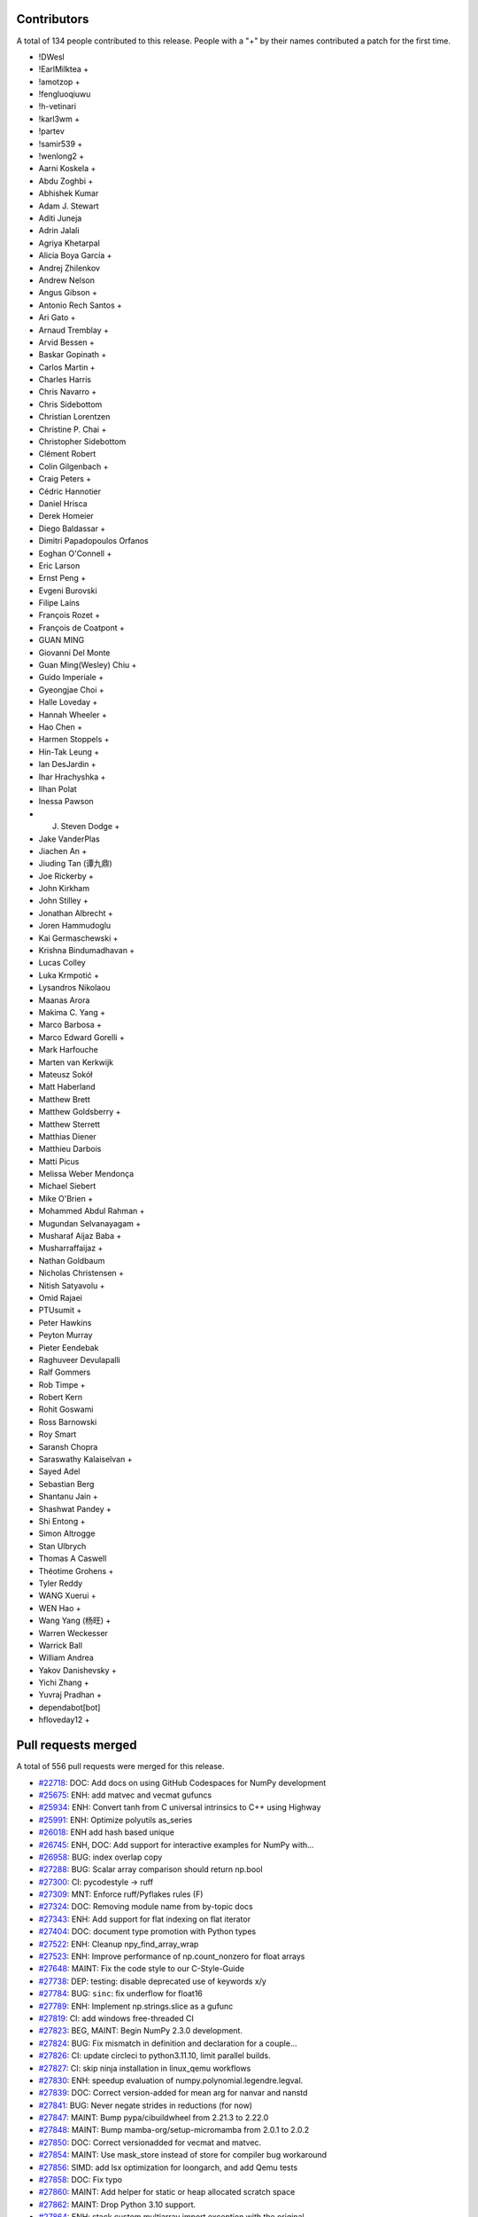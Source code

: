 
Contributors
============

A total of 134 people contributed to this release.  People with a "+" by their
names contributed a patch for the first time.

* !DWesl
* !EarlMilktea +
* !amotzop +
* !fengluoqiuwu
* !h-vetinari
* !karl3wm +
* !partev
* !samir539 +
* !wenlong2 +
* Aarni Koskela +
* Abdu Zoghbi +
* Abhishek Kumar
* Adam J. Stewart
* Aditi Juneja
* Adrin Jalali
* Agriya Khetarpal
* Alicia Boya García +
* Andrej Zhilenkov
* Andrew Nelson
* Angus Gibson +
* Antonio Rech Santos +
* Ari Gato +
* Arnaud Tremblay +
* Arvid Bessen +
* Baskar Gopinath +
* Carlos Martin +
* Charles Harris
* Chris Navarro +
* Chris Sidebottom
* Christian Lorentzen
* Christine P. Chai +
* Christopher Sidebottom
* Clément Robert
* Colin Gilgenbach +
* Craig Peters +
* Cédric Hannotier
* Daniel Hrisca
* Derek Homeier
* Diego Baldassar +
* Dimitri Papadopoulos Orfanos
* Eoghan O'Connell +
* Eric Larson
* Ernst Peng +
* Evgeni Burovski
* Filipe Laíns
* François Rozet +
* François de Coatpont +
* GUAN MING
* Giovanni Del Monte
* Guan Ming(Wesley) Chiu +
* Guido Imperiale +
* Gyeongjae Choi +
* Halle Loveday +
* Hannah Wheeler +
* Hao Chen +
* Harmen Stoppels +
* Hin-Tak Leung +
* Ian DesJardin +
* Ihar Hrachyshka +
* Ilhan Polat
* Inessa Pawson
* J. Steven Dodge +
* Jake VanderPlas
* Jiachen An +
* Jiuding Tan (谭九鼎)
* Joe Rickerby +
* John Kirkham
* John Stilley +
* Jonathan Albrecht +
* Joren Hammudoglu
* Kai Germaschewski +
* Krishna Bindumadhavan +
* Lucas Colley
* Luka Krmpotić +
* Lysandros Nikolaou
* Maanas Arora
* Makima C. Yang +
* Marco Barbosa +
* Marco Edward Gorelli +
* Mark Harfouche
* Marten van Kerkwijk
* Mateusz Sokół
* Matt Haberland
* Matthew Brett
* Matthew Goldsberry +
* Matthew Sterrett
* Matthias Diener
* Matthieu Darbois
* Matti Picus
* Melissa Weber Mendonça
* Michael Siebert
* Mike O'Brien +
* Mohammed Abdul Rahman +
* Mugundan Selvanayagam +
* Musharaf Aijaz Baba +
* Musharraffaijaz +
* Nathan Goldbaum
* Nicholas Christensen +
* Nitish Satyavolu +
* Omid Rajaei
* PTUsumit +
* Peter Hawkins
* Peyton Murray
* Pieter Eendebak
* Raghuveer Devulapalli
* Ralf Gommers
* Rob Timpe +
* Robert Kern
* Rohit Goswami
* Ross Barnowski
* Roy Smart
* Saransh Chopra
* Saraswathy Kalaiselvan +
* Sayed Adel
* Sebastian Berg
* Shantanu Jain +
* Shashwat Pandey +
* Shi Entong +
* Simon Altrogge
* Stan Ulbrych
* Thomas A Caswell
* Théotime Grohens +
* Tyler Reddy
* WANG Xuerui +
* WEN Hao +
* Wang Yang (杨旺) +
* Warren Weckesser
* Warrick Ball
* William Andrea
* Yakov Danishevsky +
* Yichi Zhang +
* Yuvraj Pradhan +
* dependabot[bot]
* hfloveday12 +

Pull requests merged
====================

A total of 556 pull requests were merged for this release.

* `#22718 <https://github.com/numpy/numpy/pull/22718>`__: DOC: Add docs on using GitHub Codespaces for NumPy development
* `#25675 <https://github.com/numpy/numpy/pull/25675>`__: ENH: add matvec and vecmat gufuncs
* `#25934 <https://github.com/numpy/numpy/pull/25934>`__: ENH: Convert tanh from C universal intrinsics to C++ using Highway
* `#25991 <https://github.com/numpy/numpy/pull/25991>`__: ENH: Optimize polyutils as_series
* `#26018 <https://github.com/numpy/numpy/pull/26018>`__: ENH add hash based unique
* `#26745 <https://github.com/numpy/numpy/pull/26745>`__: ENH, DOC: Add support for interactive examples for NumPy with...
* `#26958 <https://github.com/numpy/numpy/pull/26958>`__: BUG: index overlap copy
* `#27288 <https://github.com/numpy/numpy/pull/27288>`__: BUG: Scalar array comparison should return np.bool
* `#27300 <https://github.com/numpy/numpy/pull/27300>`__: CI: pycodestyle → ruff
* `#27309 <https://github.com/numpy/numpy/pull/27309>`__: MNT: Enforce ruff/Pyflakes rules (F)
* `#27324 <https://github.com/numpy/numpy/pull/27324>`__: DOC: Removing module name from by-topic docs
* `#27343 <https://github.com/numpy/numpy/pull/27343>`__: ENH: Add support for flat indexing on flat iterator
* `#27404 <https://github.com/numpy/numpy/pull/27404>`__: DOC: document type promotion with Python types
* `#27522 <https://github.com/numpy/numpy/pull/27522>`__: ENH: Cleanup npy_find_array_wrap
* `#27523 <https://github.com/numpy/numpy/pull/27523>`__: ENH: Improve performance of np.count_nonzero for float arrays
* `#27648 <https://github.com/numpy/numpy/pull/27648>`__: MAINT: Fix the code style to our C-Style-Guide
* `#27738 <https://github.com/numpy/numpy/pull/27738>`__: DEP: testing: disable deprecated use of keywords x/y
* `#27784 <https://github.com/numpy/numpy/pull/27784>`__: BUG: ``sinc``\ : fix underflow for float16
* `#27789 <https://github.com/numpy/numpy/pull/27789>`__: ENH: Implement np.strings.slice as a gufunc
* `#27819 <https://github.com/numpy/numpy/pull/27819>`__: CI: add windows free-threaded CI
* `#27823 <https://github.com/numpy/numpy/pull/27823>`__: BEG, MAINT: Begin NumPy 2.3.0 development.
* `#27824 <https://github.com/numpy/numpy/pull/27824>`__: BUG: Fix mismatch in definition and declaration for a couple...
* `#27826 <https://github.com/numpy/numpy/pull/27826>`__: CI: update circleci to python3.11.10, limit parallel builds.
* `#27827 <https://github.com/numpy/numpy/pull/27827>`__: CI: skip ninja installation in linux_qemu workflows
* `#27830 <https://github.com/numpy/numpy/pull/27830>`__: ENH: speedup evaluation of numpy.polynomial.legendre.legval.
* `#27839 <https://github.com/numpy/numpy/pull/27839>`__: DOC: Correct version-added for mean arg for nanvar and nanstd
* `#27841 <https://github.com/numpy/numpy/pull/27841>`__: BUG: Never negate strides in reductions (for now)
* `#27847 <https://github.com/numpy/numpy/pull/27847>`__: MAINT: Bump pypa/cibuildwheel from 2.21.3 to 2.22.0
* `#27848 <https://github.com/numpy/numpy/pull/27848>`__: MAINT: Bump mamba-org/setup-micromamba from 2.0.1 to 2.0.2
* `#27850 <https://github.com/numpy/numpy/pull/27850>`__: DOC: Correct versionadded for vecmat and matvec.
* `#27854 <https://github.com/numpy/numpy/pull/27854>`__: MAINT: Use mask_store instead of store for compiler bug workaround
* `#27856 <https://github.com/numpy/numpy/pull/27856>`__: SIMD: add lsx optimization for loongarch, and add Qemu tests
* `#27858 <https://github.com/numpy/numpy/pull/27858>`__: DOC: Fix typo
* `#27860 <https://github.com/numpy/numpy/pull/27860>`__: MAINT: Add helper for static or heap allocated scratch space
* `#27862 <https://github.com/numpy/numpy/pull/27862>`__: MAINT: Drop Python 3.10 support.
* `#27864 <https://github.com/numpy/numpy/pull/27864>`__: ENH: stack custom multiarray import exception with the original...
* `#27868 <https://github.com/numpy/numpy/pull/27868>`__: BUG: fix importing numpy in Python's optimized mode
* `#27869 <https://github.com/numpy/numpy/pull/27869>`__: TYP: Fix ``np.interp`` signature for scalar types
* `#27875 <https://github.com/numpy/numpy/pull/27875>`__: MAINT: Ensure correct handling for very large unicode strings
* `#27877 <https://github.com/numpy/numpy/pull/27877>`__: ENH: Refactor ``__qualname__`` across API
* `#27878 <https://github.com/numpy/numpy/pull/27878>`__: DOC: Fix double import in docs
* `#27879 <https://github.com/numpy/numpy/pull/27879>`__: DEV: Add venv files to .gitignore
* `#27883 <https://github.com/numpy/numpy/pull/27883>`__: MAINT,ENH: Reorganize buffered iteration setup
* `#27884 <https://github.com/numpy/numpy/pull/27884>`__: ENH: Remove unnecessary list collection
* `#27886 <https://github.com/numpy/numpy/pull/27886>`__: MAINT: Move uint aligned check to actual transfer function setup
* `#27887 <https://github.com/numpy/numpy/pull/27887>`__: MAINT: A few other small nditer fixes
* `#27896 <https://github.com/numpy/numpy/pull/27896>`__: PERF: improve multithreaded ufunc scaling
* `#27897 <https://github.com/numpy/numpy/pull/27897>`__: MAINT: Bump github/codeql-action from 3.27.5 to 3.27.6
* `#27898 <https://github.com/numpy/numpy/pull/27898>`__: MAINT: Remove ``25675.new_feature.rst`` snippet.
* `#27899 <https://github.com/numpy/numpy/pull/27899>`__: TST: add timeouts for github actions tests and wheel builds.
* `#27901 <https://github.com/numpy/numpy/pull/27901>`__: MAINT: simplify power fast path logic
* `#27910 <https://github.com/numpy/numpy/pull/27910>`__: MAINT: Make qualname tests more specific and fix code where needed
* `#27914 <https://github.com/numpy/numpy/pull/27914>`__: DOC: Remove 27896-snippet.
* `#27915 <https://github.com/numpy/numpy/pull/27915>`__: MAINT: Bump actions/cache from 4.1.2 to 4.2.0
* `#27917 <https://github.com/numpy/numpy/pull/27917>`__: CI: Use hashes in specifying some actions.
* `#27920 <https://github.com/numpy/numpy/pull/27920>`__: DOC: Fix invalid URL in the index.rst file.
* `#27921 <https://github.com/numpy/numpy/pull/27921>`__: MAINT: Bump actions/checkout from 4.1.1 to 4.2.2
* `#27922 <https://github.com/numpy/numpy/pull/27922>`__: MAINT: Move user pointers out of axisdata and simplify iternext
* `#27923 <https://github.com/numpy/numpy/pull/27923>`__: ENH: Add cython wrappers for NpyString API
* `#27927 <https://github.com/numpy/numpy/pull/27927>`__: DOC: Use internal/intersphinx links for neps.
* `#27930 <https://github.com/numpy/numpy/pull/27930>`__: MAINT: Fix cirrus MacOs wheel builds [wheel build]
* `#27931 <https://github.com/numpy/numpy/pull/27931>`__: CI: audit with zizmor
* `#27933 <https://github.com/numpy/numpy/pull/27933>`__: BUG: fix building numpy on musl s390x
* `#27936 <https://github.com/numpy/numpy/pull/27936>`__: MAINT: Update main after 2.2.0 release.
* `#27940 <https://github.com/numpy/numpy/pull/27940>`__: BUG: Fix potential inconsistent behaviour for high-demnsional...
* `#27943 <https://github.com/numpy/numpy/pull/27943>`__: TEST: cleanups
* `#27947 <https://github.com/numpy/numpy/pull/27947>`__: BUG:fix compile error libatomic link test to meson.build
* `#27955 <https://github.com/numpy/numpy/pull/27955>`__: BUG: fix use-after-free error in npy_hashtable.cpp
* `#27956 <https://github.com/numpy/numpy/pull/27956>`__: BLD: add missing include to fix build with freethreading
* `#27962 <https://github.com/numpy/numpy/pull/27962>`__: MAINT: Bump github/codeql-action from 3.27.6 to 3.27.7
* `#27963 <https://github.com/numpy/numpy/pull/27963>`__: MAINT: Bump mamba-org/setup-micromamba from 2.0.2 to 2.0.3
* `#27967 <https://github.com/numpy/numpy/pull/27967>`__: TYP: Fix falsely rejected value types in ``ndarray.__setitem__``
* `#27973 <https://github.com/numpy/numpy/pull/27973>`__: MAINT: Apply assorted ruff/flake8-pie rules (PIE)
* `#27974 <https://github.com/numpy/numpy/pull/27974>`__: MAINT: Apply ruff/flake8-implicit-str-concat rules (ISC)
* `#27975 <https://github.com/numpy/numpy/pull/27975>`__: MAINT: Apply ruff/flake8-comprehensions rules (C4)
* `#27976 <https://github.com/numpy/numpy/pull/27976>`__: MAINT: Apply assorted ruff/flake8-pyi rules (PYI)
* `#27978 <https://github.com/numpy/numpy/pull/27978>`__: MAINT: Apply assorted ruff/flake8-simplify rules (SIM)
* `#27981 <https://github.com/numpy/numpy/pull/27981>`__: DOC: Document abi3 compat
* `#27992 <https://github.com/numpy/numpy/pull/27992>`__: BUG: Fix segfault in stringdtype lexsort
* `#27996 <https://github.com/numpy/numpy/pull/27996>`__: MAINT: Bump github/codeql-action from 3.27.7 to 3.27.9
* `#27997 <https://github.com/numpy/numpy/pull/27997>`__: MAINT: Remove unnecessary (and not safe in free-threaded) 1-D...
* `#27998 <https://github.com/numpy/numpy/pull/27998>`__: API,MAINT: Make ``NpyIter_GetTransferFlags`` public and avoid...
* `#27999 <https://github.com/numpy/numpy/pull/27999>`__: DOC, MAINT: Fix typos found by codespell
* `#28001 <https://github.com/numpy/numpy/pull/28001>`__: DOC: Fix documentation for np.dtype.kind to include 'T' for StringDType
* `#28003 <https://github.com/numpy/numpy/pull/28003>`__: MAINT: random: Tweak module code in mtrand.pyx to fix a Cython...
* `#28004 <https://github.com/numpy/numpy/pull/28004>`__: DOC: fix several doctests in dtype method docstrings
* `#28005 <https://github.com/numpy/numpy/pull/28005>`__: BUG: Cython API was missing NPY_UINTP.
* `#28008 <https://github.com/numpy/numpy/pull/28008>`__: BUG: Fix handling of matrix class in np.unique.
* `#28009 <https://github.com/numpy/numpy/pull/28009>`__: TST: lib: Test average with object dtype and no weights.
* `#28013 <https://github.com/numpy/numpy/pull/28013>`__: DOC: Fixed typos in development_advanced_debugging.rst
* `#28015 <https://github.com/numpy/numpy/pull/28015>`__: MAINT: run ruff from the repository root
* `#28020 <https://github.com/numpy/numpy/pull/28020>`__: CI: pin scipy-doctest to 1.5.1
* `#28022 <https://github.com/numpy/numpy/pull/28022>`__: MAINT: Add all submodules to ruff exclusion list.
* `#28023 <https://github.com/numpy/numpy/pull/28023>`__: DOC: update to scipy-doctest 1.6.0 and fix tests
* `#28029 <https://github.com/numpy/numpy/pull/28029>`__: MAINT: Bump actions/upload-artifact from 4.4.3 to 4.5.0
* `#28032 <https://github.com/numpy/numpy/pull/28032>`__: BUG,MAINT: Fix size bug in new alloc helper and use it in one...
* `#28033 <https://github.com/numpy/numpy/pull/28033>`__: MAINT: Use userpointers to avoid NPY_MAXARGS in iternext()
* `#28035 <https://github.com/numpy/numpy/pull/28035>`__: MAINT: Move ``lib.format`` and ``ctypeslib`` to submodules/private...
* `#28036 <https://github.com/numpy/numpy/pull/28036>`__: Replace Twitter with X
* `#28039 <https://github.com/numpy/numpy/pull/28039>`__: TYP: allow ``None`` in operand sequence of nditer
* `#28043 <https://github.com/numpy/numpy/pull/28043>`__: BUG: Ensure einsum uses chunking (now that nditer doesn't)
* `#28051 <https://github.com/numpy/numpy/pull/28051>`__: MAINT: Update main after 2.2.1 release.
* `#28053 <https://github.com/numpy/numpy/pull/28053>`__: TYP: fix ``void`` arrays not accepting ``str`` keys in ``__setitem__``
* `#28056 <https://github.com/numpy/numpy/pull/28056>`__: BUG: Fix f2py directives and ``--lower`` casing
* `#28058 <https://github.com/numpy/numpy/pull/28058>`__: MAINT: Update ``spin lint`` command
* `#28060 <https://github.com/numpy/numpy/pull/28060>`__: CI: fix check that GIL remains disabled for free-threaded wheels
* `#28065 <https://github.com/numpy/numpy/pull/28065>`__: TYP: fix unnecessarily broad ``integer`` binop return types
* `#28069 <https://github.com/numpy/numpy/pull/28069>`__: MAINT: update NEP 29
* `#28073 <https://github.com/numpy/numpy/pull/28073>`__: TYP: use mypy_primer to surface type checking regressions
* `#28074 <https://github.com/numpy/numpy/pull/28074>`__: DOC: clarify np.gradient varargs requirement for axis parameter
* `#28075 <https://github.com/numpy/numpy/pull/28075>`__: MAINT: Replace usage of fixed strides with inner strides in einsum
* `#28080 <https://github.com/numpy/numpy/pull/28080>`__: ENH: Allow an arbitrary number of operands in nditer
* `#28081 <https://github.com/numpy/numpy/pull/28081>`__: DOC: Add release snippets for iteration changes
* `#28083 <https://github.com/numpy/numpy/pull/28083>`__: MAINT: Update LICENSE Copyright to 2025
* `#28088 <https://github.com/numpy/numpy/pull/28088>`__: BUG: update check for highway compiler support
* `#28089 <https://github.com/numpy/numpy/pull/28089>`__: MAINT: bump ``mypy`` to ``1.14.1``
* `#28090 <https://github.com/numpy/numpy/pull/28090>`__: DOC:Fixed docstring with example use of np.select
* `#28091 <https://github.com/numpy/numpy/pull/28091>`__: MAINT: Refactor stringdtype casts.c to use cpp templates
* `#28092 <https://github.com/numpy/numpy/pull/28092>`__: MAINT: LoongArch: switch away from the __loongarch64 preprocessor...
* `#28094 <https://github.com/numpy/numpy/pull/28094>`__: DOC: Fix documentation example for numpy.ma.masked
* `#28100 <https://github.com/numpy/numpy/pull/28100>`__: DOC: Move linalg.outer from Decompositions to Matrix and vector...
* `#28101 <https://github.com/numpy/numpy/pull/28101>`__: DOC: Fix sphinx markup in source/reference/random/extending.rst
* `#28102 <https://github.com/numpy/numpy/pull/28102>`__: MAINT: update oldest supported GCC version from 8.4 to 9.3
* `#28103 <https://github.com/numpy/numpy/pull/28103>`__: MAINT: random: Call np.import_array() in _examples/cython/extending_distribution...
* `#28105 <https://github.com/numpy/numpy/pull/28105>`__: ENH: support no-copy pickling for any array that can be transposed...
* `#28108 <https://github.com/numpy/numpy/pull/28108>`__: TYP: Better ``ndarray`` binop return types for ``float64`` &...
* `#28109 <https://github.com/numpy/numpy/pull/28109>`__: TYP: Fix the incorrect ``bool`` return type of ``issubdtype``
* `#28110 <https://github.com/numpy/numpy/pull/28110>`__: TYP: Always accept ``date[time]`` in the ``datetime64`` constructor
* `#28116 <https://github.com/numpy/numpy/pull/28116>`__: MAINT: random: Explicitly cast RAND_INT_MAX to double to avoid...
* `#28118 <https://github.com/numpy/numpy/pull/28118>`__: BUG: Fix auxdata initialization in ufunc slow path
* `#28121 <https://github.com/numpy/numpy/pull/28121>`__: MAINT: Correct NumPy 2.3 C-API versioning and version information
* `#28123 <https://github.com/numpy/numpy/pull/28123>`__: BUG: move reduction initialization to ufunc initialization
* `#28127 <https://github.com/numpy/numpy/pull/28127>`__: DOC: Improve slice docstrings
* `#28128 <https://github.com/numpy/numpy/pull/28128>`__: BUG: Don't use C99 construct in import_array
* `#28129 <https://github.com/numpy/numpy/pull/28129>`__: DEP: Deprecate ``numpy.typing.mypy_plugin``
* `#28130 <https://github.com/numpy/numpy/pull/28130>`__: CI: Fix mypy_primer comment workflow
* `#28133 <https://github.com/numpy/numpy/pull/28133>`__: BUG: call PyType_Ready in f2py to avoid data races
* `#28134 <https://github.com/numpy/numpy/pull/28134>`__: DEP: Deprecate ``numpy.typing.mypy_plugin``\ : The sequel
* `#28141 <https://github.com/numpy/numpy/pull/28141>`__: DOC: Add instructions to build NumPy on WoA
* `#28142 <https://github.com/numpy/numpy/pull/28142>`__: ENH: inline UTF-8 byte counter and make it branchless
* `#28144 <https://github.com/numpy/numpy/pull/28144>`__: BUG: remove unnecessary call to PyArray_UpdateFlags
* `#28148 <https://github.com/numpy/numpy/pull/28148>`__: MAINT: Replace usage of outdated fixed strides with inner strides...
* `#28149 <https://github.com/numpy/numpy/pull/28149>`__: BUG: Fix ``from_float_positional`` errors for huge pads
* `#28154 <https://github.com/numpy/numpy/pull/28154>`__: BUG: Avoid data race in PyArray_CheckFromAny_int
* `#28161 <https://github.com/numpy/numpy/pull/28161>`__: DOC: Clarify ``np.loadtxt`` encoding argument default value in...
* `#28163 <https://github.com/numpy/numpy/pull/28163>`__: MAINT: Avoid a redundant copy on ``a[...] = b``
* `#28167 <https://github.com/numpy/numpy/pull/28167>`__: DOC: fix formatting typo in basics.copies.rst
* `#28168 <https://github.com/numpy/numpy/pull/28168>`__: TYP: Fix overlapping overloads issue in "2 in, 1 out" ufuncs
* `#28169 <https://github.com/numpy/numpy/pull/28169>`__: TYP: preserve shape-type in ``ndarray.astype()``
* `#28170 <https://github.com/numpy/numpy/pull/28170>`__: TYP: Fix missing and spurious top-level exports
* `#28172 <https://github.com/numpy/numpy/pull/28172>`__: BUG: Include Python-including headers first
* `#28179 <https://github.com/numpy/numpy/pull/28179>`__: DOC: Remove duplicate wishlist tab in NEPs.
* `#28180 <https://github.com/numpy/numpy/pull/28180>`__: DOC: Update links in HOWTO_RELEASE.rst
* `#28181 <https://github.com/numpy/numpy/pull/28181>`__: CI: replace quansight-labs/setup-python with astral-sh/setup-uv
* `#28183 <https://github.com/numpy/numpy/pull/28183>`__: MAINT: testing: specify python executable to use in extbuild
* `#28186 <https://github.com/numpy/numpy/pull/28186>`__: MAINT: Update main after 2.2.2 release.
* `#28189 <https://github.com/numpy/numpy/pull/28189>`__: MAINT, DOC: Add sphinx extension to allow svg images in PDF docs...
* `#28202 <https://github.com/numpy/numpy/pull/28202>`__: MAINT: Use VQSORT_COMPILER_COMPATIBLE to determine if we should...
* `#28203 <https://github.com/numpy/numpy/pull/28203>`__: BUG: fix data race in ``np.repeat``
* `#28206 <https://github.com/numpy/numpy/pull/28206>`__: BUG: Remove unnecessary copying and casting from out array in...
* `#28210 <https://github.com/numpy/numpy/pull/28210>`__: corrected the numpy logo visibility issues on darkmode with the...
* `#28211 <https://github.com/numpy/numpy/pull/28211>`__: MAINT: Hide decorator from pytest traceback
* `#28214 <https://github.com/numpy/numpy/pull/28214>`__: ENH: add pkg_config entrypoint
* `#28219 <https://github.com/numpy/numpy/pull/28219>`__: DOC: Add versionadded directive for axis argument in trim_zeros...
* `#28221 <https://github.com/numpy/numpy/pull/28221>`__: BUG: allclose does not warn for invalid value encountered in...
* `#28222 <https://github.com/numpy/numpy/pull/28222>`__: MAINT: Update highway to latest
* `#28223 <https://github.com/numpy/numpy/pull/28223>`__: MAINT: Add [[maybe_unused] to silence some warnings
* `#28226 <https://github.com/numpy/numpy/pull/28226>`__: DOC: Clarify ``__array__`` protocol arguments
* `#28228 <https://github.com/numpy/numpy/pull/28228>`__: BUG: handle case when StringDType na_object is nan in float to...
* `#28229 <https://github.com/numpy/numpy/pull/28229>`__: DOC: Fix a typo in doc/source/dev/development_workflow.rst
* `#28230 <https://github.com/numpy/numpy/pull/28230>`__: DOC: FIx a link in Roadmap
* `#28231 <https://github.com/numpy/numpy/pull/28231>`__: DOC: Fix external links in the navbar of neps webpage
* `#28232 <https://github.com/numpy/numpy/pull/28232>`__: BUG: Fix float128 FPE handling on ARM64 with Clang compiler
* `#28234 <https://github.com/numpy/numpy/pull/28234>`__: BUG: Add cpp atomic support
* `#28235 <https://github.com/numpy/numpy/pull/28235>`__: MAINT: Compile fix for clang-cl on WoA
* `#28241 <https://github.com/numpy/numpy/pull/28241>`__: TYP: Avoid upcasting ``float64`` in the set-ops
* `#28242 <https://github.com/numpy/numpy/pull/28242>`__: CI: Fix the github label for ``TYP:`` PR's and issues
* `#28246 <https://github.com/numpy/numpy/pull/28246>`__: BLD: better fix for clang / ARM compiles
* `#28250 <https://github.com/numpy/numpy/pull/28250>`__: dtype.__repr__: prefer __name__ for user-defined types.
* `#28252 <https://github.com/numpy/numpy/pull/28252>`__: test_casting_unittests.py: remove tuple
* `#28254 <https://github.com/numpy/numpy/pull/28254>`__: MAINT: expire deprecations
* `#28258 <https://github.com/numpy/numpy/pull/28258>`__: DOC: Change the scientific page link in NumPy/MATLAB
* `#28259 <https://github.com/numpy/numpy/pull/28259>`__: TYP: Fix ``timedelta64.__divmod__`` and ``timedelta64.__mod__``...
* `#28262 <https://github.com/numpy/numpy/pull/28262>`__: TYP: expire deprecations
* `#28263 <https://github.com/numpy/numpy/pull/28263>`__: ENH: Add ARM64 (aarch64) CI testing
* `#28264 <https://github.com/numpy/numpy/pull/28264>`__: DOC: Remove an invalid link in f2py-examples.rst
* `#28270 <https://github.com/numpy/numpy/pull/28270>`__: TYP: Fixed missing typing information of set_printoptions
* `#28273 <https://github.com/numpy/numpy/pull/28273>`__: CI: update sanitizer CI to use python compiled with ASAN and...
* `#28276 <https://github.com/numpy/numpy/pull/28276>`__: BUG: fix incorrect bytes to StringDType coercion
* `#28279 <https://github.com/numpy/numpy/pull/28279>`__: TYP: Fix scalar constructors
* `#28280 <https://github.com/numpy/numpy/pull/28280>`__: TYP: stub ``numpy.matlib``
* `#28281 <https://github.com/numpy/numpy/pull/28281>`__: TYP: stub the missing ``numpy.testing`` modules
* `#28288 <https://github.com/numpy/numpy/pull/28288>`__: DOC: Correct a typo in Intel License URL
* `#28290 <https://github.com/numpy/numpy/pull/28290>`__: BUG: fix race initializing legacy dtype casts
* `#28291 <https://github.com/numpy/numpy/pull/28291>`__: BUG: Prevent class-bound attr mutation in ``lib._iotools.NameValidator``
* `#28294 <https://github.com/numpy/numpy/pull/28294>`__: MAINT: Enable building tanh on vector length agnostic architectures
* `#28295 <https://github.com/numpy/numpy/pull/28295>`__: TYP: stub ``numpy._globals``
* `#28296 <https://github.com/numpy/numpy/pull/28296>`__: TYP: stub ``numpy._expired_attrs_2_0``
* `#28297 <https://github.com/numpy/numpy/pull/28297>`__: TYP: stub ``numpy._configtool`` and ``numpy._distributor_init``
* `#28298 <https://github.com/numpy/numpy/pull/28298>`__: TYP: stub ``numpy.lib._iotools``
* `#28299 <https://github.com/numpy/numpy/pull/28299>`__: TYP: stub ``lib.user_array`` and ``lib._user_array_impl``
* `#28300 <https://github.com/numpy/numpy/pull/28300>`__: TYP: stub ``lib.introspect``
* `#28301 <https://github.com/numpy/numpy/pull/28301>`__: TYP: stub ``lib.recfunctions``
* `#28302 <https://github.com/numpy/numpy/pull/28302>`__: TYP: fix and improve ``numpy._core.arrayprint``
* `#28303 <https://github.com/numpy/numpy/pull/28303>`__: TYP: stub ``lib._datasource`` and fix ``lib._npyio_impl``
* `#28304 <https://github.com/numpy/numpy/pull/28304>`__: DOC: Remove reference to python2
* `#28307 <https://github.com/numpy/numpy/pull/28307>`__: MAINT: bump ``mypy`` to ``1.15.0``
* `#28312 <https://github.com/numpy/numpy/pull/28312>`__: DOC: remove references to Python 2
* `#28319 <https://github.com/numpy/numpy/pull/28319>`__: BUG: numpy.loadtxt reads only 50000 lines when skip_rows >= max_rows
* `#28320 <https://github.com/numpy/numpy/pull/28320>`__: MAINT: Update actions/cache and use hash.
* `#28323 <https://github.com/numpy/numpy/pull/28323>`__: DOC: Correct a typo in Exception TooHardError
* `#28327 <https://github.com/numpy/numpy/pull/28327>`__: TYP: fix positional- and keyword-only params in ``astype``\ ,...
* `#28328 <https://github.com/numpy/numpy/pull/28328>`__: CI: Update FreeBSD base image in ``cirrus_arm.yml``
* `#28330 <https://github.com/numpy/numpy/pull/28330>`__: ENH: Ensure ``lib._format_impl.read_array`` handles file reading...
* `#28332 <https://github.com/numpy/numpy/pull/28332>`__: BUG: avoid segfault in np._core.multiarray.scalar
* `#28335 <https://github.com/numpy/numpy/pull/28335>`__: MAINT: Update main after 2.2.3 release.
* `#28336 <https://github.com/numpy/numpy/pull/28336>`__: DOC: Update link to Anaconda Eclipse/PyDev documentation
* `#28338 <https://github.com/numpy/numpy/pull/28338>`__: MAINT: use OpenBLAS 0.3.29
* `#28339 <https://github.com/numpy/numpy/pull/28339>`__: MAIN: Update c,c++ line length to 88
* `#28343 <https://github.com/numpy/numpy/pull/28343>`__: BUG: Fix ``linalg.norm`` to handle empty matrices correctly.
* `#28350 <https://github.com/numpy/numpy/pull/28350>`__: DOC: fix typo
* `#28353 <https://github.com/numpy/numpy/pull/28353>`__: DOC: Make numpy.fft a clickable link to module
* `#28355 <https://github.com/numpy/numpy/pull/28355>`__: BUG: safer bincount casting
* `#28358 <https://github.com/numpy/numpy/pull/28358>`__: MAINT: No need to check for check for FPEs in casts to/from object
* `#28359 <https://github.com/numpy/numpy/pull/28359>`__: DOC: Make the first paragraph more concise in internals.rst
* `#28361 <https://github.com/numpy/numpy/pull/28361>`__: BUG: Make np.nonzero threading safe
* `#28370 <https://github.com/numpy/numpy/pull/28370>`__: DOC: Revise bullet point formatting in ``arrays.promotions.rst``
* `#28382 <https://github.com/numpy/numpy/pull/28382>`__: DOC: fix C API docs for ``PyArray_Size``
* `#28383 <https://github.com/numpy/numpy/pull/28383>`__: DOC: Added links to CTypes and CFFI in Numba
* `#28386 <https://github.com/numpy/numpy/pull/28386>`__: MAINT: Extend the default ruff exclude files
* `#28387 <https://github.com/numpy/numpy/pull/28387>`__: DOC: fix expected exception from StringDType without string coercion
* `#28390 <https://github.com/numpy/numpy/pull/28390>`__: MAINT: speed up slow test under TSAN
* `#28391 <https://github.com/numpy/numpy/pull/28391>`__: CI: use free-threaded build for ASAN tests
* `#28392 <https://github.com/numpy/numpy/pull/28392>`__: CI: build Linux aarch64 wheels on GitHub Actions
* `#28393 <https://github.com/numpy/numpy/pull/28393>`__: BUG: Fix building on s390x with clang
* `#28396 <https://github.com/numpy/numpy/pull/28396>`__: BUG: Fix crackfortran parsing error when a division occurs within...
* `#28404 <https://github.com/numpy/numpy/pull/28404>`__: MAINT: remove legacy ucsnarrow module
* `#28406 <https://github.com/numpy/numpy/pull/28406>`__: BUG: Include Python.h first
* `#28407 <https://github.com/numpy/numpy/pull/28407>`__: BUG: sanity check ``__array_interface__`` number of dimensions
* `#28408 <https://github.com/numpy/numpy/pull/28408>`__: DOC: Update link to Nix in Cross Compilation
* `#28411 <https://github.com/numpy/numpy/pull/28411>`__: CI: use QEMU 9.2.2 for Linux Qemu tests
* `#28413 <https://github.com/numpy/numpy/pull/28413>`__: DOC: add scimath in np.lib submodules listing
* `#28414 <https://github.com/numpy/numpy/pull/28414>`__: DOC: Add missing punctuation to the random sampling page
* `#28415 <https://github.com/numpy/numpy/pull/28415>`__: BLD: update cibuildwheel and build PyPy 3.11 wheels [wheel build]
* `#28421 <https://github.com/numpy/numpy/pull/28421>`__: BUG: skip legacy dtype multithreaded test on 32 bit runners
* `#28426 <https://github.com/numpy/numpy/pull/28426>`__: BUG: Limit the maximal number of bins for automatic histogram...
* `#28427 <https://github.com/numpy/numpy/pull/28427>`__: DOC: remove mention of Poly.nickname
* `#28431 <https://github.com/numpy/numpy/pull/28431>`__: MAINT: PY_VERSION_HEX simplify
* `#28436 <https://github.com/numpy/numpy/pull/28436>`__: BUILD: move to manylinux_2_28 wheel builds
* `#28437 <https://github.com/numpy/numpy/pull/28437>`__: DOC: fix documentation for Flag checking functions and macros
* `#28442 <https://github.com/numpy/numpy/pull/28442>`__: ENH: Check for floating point exceptions in dot
* `#28444 <https://github.com/numpy/numpy/pull/28444>`__: DOC: fix URL redirects
* `#28447 <https://github.com/numpy/numpy/pull/28447>`__: DOC: repositioned bitwise_count under bit-wise operations
* `#28451 <https://github.com/numpy/numpy/pull/28451>`__: DOC: Add -avx512_spr to disable AVX512 in build options
* `#28452 <https://github.com/numpy/numpy/pull/28452>`__: TYP: stub ``random._pickle``
* `#28453 <https://github.com/numpy/numpy/pull/28453>`__: BUG: Fix return type of NpyIter_GetIterNext in Cython declarations
* `#28455 <https://github.com/numpy/numpy/pull/28455>`__: MAINT: Bump mamba-org/setup-micromamba from 2.0.3 to 2.0.4
* `#28456 <https://github.com/numpy/numpy/pull/28456>`__: MAINT: Bump actions/cache from 4.2.0 to 4.2.2
* `#28458 <https://github.com/numpy/numpy/pull/28458>`__: MAINT: Bump actions/upload-artifact from 4.5.0 to 4.6.1
* `#28459 <https://github.com/numpy/numpy/pull/28459>`__: MAINT: Bump github/codeql-action from 3.27.9 to 3.28.11
* `#28460 <https://github.com/numpy/numpy/pull/28460>`__: MAINT: Bump astral-sh/setup-uv from 5.2.1 to 5.3.1
* `#28461 <https://github.com/numpy/numpy/pull/28461>`__: MAINT: Update dependabot.yml file
* `#28462 <https://github.com/numpy/numpy/pull/28462>`__: TYP: Add specializations to meshgrid stubs
* `#28464 <https://github.com/numpy/numpy/pull/28464>`__: MAINT: Bump actions/setup-python from 5.3.0 to 5.4.0
* `#28465 <https://github.com/numpy/numpy/pull/28465>`__: MAINT: Bump ossf/scorecard-action from 2.4.0 to 2.4.1
* `#28466 <https://github.com/numpy/numpy/pull/28466>`__: MAINT: Bump actions/checkout from 4.1.1 to 4.2.2
* `#28467 <https://github.com/numpy/numpy/pull/28467>`__: MAINT: Bump conda-incubator/setup-miniconda from 3.1.0 to 3.1.1
* `#28468 <https://github.com/numpy/numpy/pull/28468>`__: MAINT: Bump actions/download-artifact from 4.1.8 to 4.1.9
* `#28473 <https://github.com/numpy/numpy/pull/28473>`__: DOC: add typing badge to README
* `#28475 <https://github.com/numpy/numpy/pull/28475>`__: MAINT: skip slow_pypy tests on pypy
* `#28477 <https://github.com/numpy/numpy/pull/28477>`__: MAINT: fix typo in normal distribution functions docstrings
* `#28480 <https://github.com/numpy/numpy/pull/28480>`__: ENH: Convert logical from C universal intrinsics to C++ using...
* `#28483 <https://github.com/numpy/numpy/pull/28483>`__: DOC: only change tp_name on CPython
* `#28485 <https://github.com/numpy/numpy/pull/28485>`__: MAINT: Bump actions/setup-python from 5.3.0 to 5.4.0
* `#28488 <https://github.com/numpy/numpy/pull/28488>`__: fix aarch64 CI run
* `#28489 <https://github.com/numpy/numpy/pull/28489>`__: MAINT: Enable building loop_logical on vector length agnostic...
* `#28491 <https://github.com/numpy/numpy/pull/28491>`__: TYP: fix typing errors in ``_core.shape_base``
* `#28492 <https://github.com/numpy/numpy/pull/28492>`__: TYP: fix typing errors in ``_core.strings``
* `#28494 <https://github.com/numpy/numpy/pull/28494>`__: TYP: fix typing errors in ``_core.records``
* `#28495 <https://github.com/numpy/numpy/pull/28495>`__: DOC: let docstring mention that unique_values is now unsorted
* `#28497 <https://github.com/numpy/numpy/pull/28497>`__: TYP: don't use literals in shape-types
* `#28498 <https://github.com/numpy/numpy/pull/28498>`__: TYP: accept non-integer shapes in array constructor without a...
* `#28499 <https://github.com/numpy/numpy/pull/28499>`__: TYP: remove unneseccary cast
* `#28500 <https://github.com/numpy/numpy/pull/28500>`__: TYP: stub ``numpy.random._bounded_integers``
* `#28502 <https://github.com/numpy/numpy/pull/28502>`__: TYP: stub ``numpy.random._common``
* `#28503 <https://github.com/numpy/numpy/pull/28503>`__: API: Always allow ``sorted=False`` and make a note about it
* `#28505 <https://github.com/numpy/numpy/pull/28505>`__: TYP: stub ``numpy._core.umath``
* `#28506 <https://github.com/numpy/numpy/pull/28506>`__: TYP: fix typing errors in ``numpy.lib._arrayterator_impl``
* `#28507 <https://github.com/numpy/numpy/pull/28507>`__: MAINT: remove ``ma.timer_comparison``
* `#28508 <https://github.com/numpy/numpy/pull/28508>`__: TYP: fix signatures of ``ndarray.put`` and ``ndarray.view``
* `#28509 <https://github.com/numpy/numpy/pull/28509>`__: TYP: annotate the missing ``ufunc.resolve_dtypes`` method
* `#28511 <https://github.com/numpy/numpy/pull/28511>`__: TYP: fix stubtest errors in ``numpy._core``
* `#28513 <https://github.com/numpy/numpy/pull/28513>`__: TYP: stub ``numpy._core.overrides``
* `#28514 <https://github.com/numpy/numpy/pull/28514>`__: TYP: stub ``numpy._utils``
* `#28515 <https://github.com/numpy/numpy/pull/28515>`__: TYP: stub ``numpy._core._dtype[_ctypes]``
* `#28517 <https://github.com/numpy/numpy/pull/28517>`__: TYP: stub the remaining ``numpy._core.\*`` modules
* `#28518 <https://github.com/numpy/numpy/pull/28518>`__: TYP: stub the missing submodules of ``numpy.linalg``
* `#28519 <https://github.com/numpy/numpy/pull/28519>`__: TYP: stub ``numpy._pyinstaller``
* `#28520 <https://github.com/numpy/numpy/pull/28520>`__: TYP: stub ``numpy.fft.helper`` (deprecated)
* `#28522 <https://github.com/numpy/numpy/pull/28522>`__: TYP: stub ``numpy.f2py``
* `#28523 <https://github.com/numpy/numpy/pull/28523>`__: TYP: annotate the missing deprecated ``row_stack`` function
* `#28524 <https://github.com/numpy/numpy/pull/28524>`__: CI, TST: Bump to cibuildwheel 2.23 (Pyodide 0.27.0) for WASM...
* `#28525 <https://github.com/numpy/numpy/pull/28525>`__: TYP: fix stubtest errors in ``numpy.dtype`` and ``numpy.dtypes.\*``
* `#28526 <https://github.com/numpy/numpy/pull/28526>`__: TYP: fix stubtest errors in ``timedelta64`` and ``object_``
* `#28527 <https://github.com/numpy/numpy/pull/28527>`__: TYP: fix stubtest errors in ``numpy.lib._function_base_impl``
* `#28528 <https://github.com/numpy/numpy/pull/28528>`__: TYP: fix stubtest errors in ``numpy.lib._arraysetops_impl``
* `#28529 <https://github.com/numpy/numpy/pull/28529>`__: TYP: fix stubtest errors in ``numpy.lib._index_tricks_impl``
* `#28530 <https://github.com/numpy/numpy/pull/28530>`__: TYP: fix stubtest errors in ``numpy.lib._twodim_base_impl``
* `#28531 <https://github.com/numpy/numpy/pull/28531>`__: ENH: Add Cygwin extensions to list to copy to CWD in f2py meson...
* `#28532 <https://github.com/numpy/numpy/pull/28532>`__: DOC: minor editorial change
* `#28535 <https://github.com/numpy/numpy/pull/28535>`__: TYP: fix stubtest errors in ``numpy._core``
* `#28536 <https://github.com/numpy/numpy/pull/28536>`__: TYP: fix stubtest errors in ``numpy._globals``
* `#28537 <https://github.com/numpy/numpy/pull/28537>`__: TYP: fix stubtest errors in ``numpy.mat[rix]lib``
* `#28538 <https://github.com/numpy/numpy/pull/28538>`__: TYP: fix stubtest errors in ``numpy.random``
* `#28539 <https://github.com/numpy/numpy/pull/28539>`__: TYP: fix stubtest errors in ``numpy.testing``
* `#28540 <https://github.com/numpy/numpy/pull/28540>`__: TYP: fix typing errors in ``numpy.ndarray``
* `#28541 <https://github.com/numpy/numpy/pull/28541>`__: TYP: fix stubtest error in ``numpy.ma``
* `#28546 <https://github.com/numpy/numpy/pull/28546>`__: MAINT: Update main after NumPy 2.2.4 release.
* `#28547 <https://github.com/numpy/numpy/pull/28547>`__: MAINT: Bump pypa/cibuildwheel from 2.23.0 to 2.23.1
* `#28555 <https://github.com/numpy/numpy/pull/28555>`__: MAINT: Bump actions/download-artifact from 4.1.9 to 4.2.0
* `#28556 <https://github.com/numpy/numpy/pull/28556>`__: NEP 54: Change status to Accepted
* `#28560 <https://github.com/numpy/numpy/pull/28560>`__: MAINT: Bump actions/download-artifact from 4.2.0 to 4.2.1
* `#28561 <https://github.com/numpy/numpy/pull/28561>`__: MAINT: Bump github/codeql-action from 3.28.11 to 3.28.12
* `#28562 <https://github.com/numpy/numpy/pull/28562>`__: MAINT: Bump actions/upload-artifact from 4.6.1 to 4.6.2
* `#28563 <https://github.com/numpy/numpy/pull/28563>`__: MAINT: Bump actions/cache from 4.2.2 to 4.2.3
* `#28568 <https://github.com/numpy/numpy/pull/28568>`__: MAINT: Bump astral-sh/setup-uv from 5.3.1 to 5.4.0
* `#28569 <https://github.com/numpy/numpy/pull/28569>`__: Fixing various spelling errors
* `#28571 <https://github.com/numpy/numpy/pull/28571>`__: BLD: use ``manylinux_2_28:2025.03.23-1`` [wheel build]
* `#28576 <https://github.com/numpy/numpy/pull/28576>`__: API,ENH: Allow forcing an array result in ufuncs
* `#28577 <https://github.com/numpy/numpy/pull/28577>`__: BUG: avoid deadlocks with C++ shared mutex in dispatch cache
* `#28581 <https://github.com/numpy/numpy/pull/28581>`__: MAINT: Bump github/codeql-action from 3.28.12 to 3.28.13
* `#28586 <https://github.com/numpy/numpy/pull/28586>`__: MAINT: Bump pypa/cibuildwheel from 2.23.1 to 2.23.2
* `#28587 <https://github.com/numpy/numpy/pull/28587>`__: MAINT: Bump actions/setup-python from 5.4.0 to 5.5.0
* `#28591 <https://github.com/numpy/numpy/pull/28591>`__: TYP: Type masked array shape, dtype, __int__, and __float__
* `#28593 <https://github.com/numpy/numpy/pull/28593>`__: TYP: Type ``numpy.ma.min``
* `#28600 <https://github.com/numpy/numpy/pull/28600>`__: BUG: Set writeable flag for writeable dlpacks.
* `#28601 <https://github.com/numpy/numpy/pull/28601>`__: MAINT: Bump scientific-python/upload-nightly-action from 0.6.1...
* `#28607 <https://github.com/numpy/numpy/pull/28607>`__: CI: fix cirrus config [wheel build]
* `#28611 <https://github.com/numpy/numpy/pull/28611>`__: MAINT: Bump astral-sh/setup-uv from 5.4.0 to 5.4.1
* `#28612 <https://github.com/numpy/numpy/pull/28612>`__: TYP: Type ``ma.max`` and ``ma.ptp``
* `#28615 <https://github.com/numpy/numpy/pull/28615>`__: ENH: Upgrade Array API version to 2024.12
* `#28616 <https://github.com/numpy/numpy/pull/28616>`__: TYP: Type ``ma.MaskedArray.min``
* `#28617 <https://github.com/numpy/numpy/pull/28617>`__: MAINT: Bump actions/dependency-review-action from 4.5.0 to 4.6.0
* `#28618 <https://github.com/numpy/numpy/pull/28618>`__: MAINT, CI: Update Ubuntu to 22.04 in azure-pipelines
* `#28619 <https://github.com/numpy/numpy/pull/28619>`__: ENH: Use openmp on x86-simd-sort to speed up np.sort and np.argsort
* `#28621 <https://github.com/numpy/numpy/pull/28621>`__: DOC: Fix typo in ``numpy/typing/__init__.py``
* `#28623 <https://github.com/numpy/numpy/pull/28623>`__: TYP: Type ``ma.MaskedArray.max`` and ``ma.MaskedArray.ptp``
* `#28624 <https://github.com/numpy/numpy/pull/28624>`__: BUG: fix ``np.vectorize`` for object dtype
* `#28626 <https://github.com/numpy/numpy/pull/28626>`__: DOC: update array API standard version in compatibility page
* `#28627 <https://github.com/numpy/numpy/pull/28627>`__: MAINT: replace string.format() with f-strings
* `#28635 <https://github.com/numpy/numpy/pull/28635>`__: BLD: Update vendor-meson to fix module_feature conflicts arguments...
* `#28637 <https://github.com/numpy/numpy/pull/28637>`__: TYP: Fix overload for ``ma.MaskedArray.{min,max,ptp}`` and ``ma.{min,max,ptp}`` ...
* `#28638 <https://github.com/numpy/numpy/pull/28638>`__: TYP: Type ``MaskedArray.{argmin, argmax}`` and ``np.ma.{argmin,``...
* `#28643 <https://github.com/numpy/numpy/pull/28643>`__: BUG: fix deepcopying StringDType arrays
* `#28644 <https://github.com/numpy/numpy/pull/28644>`__: TYP: fix ``ndarray.tolist()`` and ``.item()`` for unknown dtype
* `#28645 <https://github.com/numpy/numpy/pull/28645>`__: DOC: fixes classes decorated with set_module not showing its...
* `#28647 <https://github.com/numpy/numpy/pull/28647>`__: DOC: Fix typos found by codespell
* `#28649 <https://github.com/numpy/numpy/pull/28649>`__: ENH: Improve np.linalg.det performance
* `#28653 <https://github.com/numpy/numpy/pull/28653>`__: CI: Replace QEMU armhf with native (32-bit compatibility mode)
* `#28657 <https://github.com/numpy/numpy/pull/28657>`__: TYP: simplified type-aliases in ``numpy._typing``
* `#28660 <https://github.com/numpy/numpy/pull/28660>`__: TYP: Accept objects that ``write()`` to ``str`` in ``savetxt``
* `#28662 <https://github.com/numpy/numpy/pull/28662>`__: MAINT: Remove distutils CPU dispatcher compatibility code
* `#28664 <https://github.com/numpy/numpy/pull/28664>`__: TYP: Type ``MaskedArray.sort``
* `#28666 <https://github.com/numpy/numpy/pull/28666>`__: MAINT: Bump github/codeql-action from 3.28.13 to 3.28.14
* `#28667 <https://github.com/numpy/numpy/pull/28667>`__: TYP: replace ``_ScalarType`` with ``_SCT``
* `#28668 <https://github.com/numpy/numpy/pull/28668>`__: TYP: replace ``_ArrayType`` with ``_ArrayT``
* `#28669 <https://github.com/numpy/numpy/pull/28669>`__: TYP: default to ``dtype[Any]``
* `#28671 <https://github.com/numpy/numpy/pull/28671>`__: SIMD: Fix Highway QSort symbol linking error on aarch32/ASIMD
* `#28672 <https://github.com/numpy/numpy/pull/28672>`__: MAINT: Bump github/codeql-action from 3.28.14 to 3.28.15
* `#28674 <https://github.com/numpy/numpy/pull/28674>`__: TYP: add missing ``"b1"`` literals for ``dtype[bool]``
* `#28675 <https://github.com/numpy/numpy/pull/28675>`__: TYP: fix and improve ``numpy.lib._type_check_impl``
* `#28676 <https://github.com/numpy/numpy/pull/28676>`__: TYP: fix mypy test failures
* `#28677 <https://github.com/numpy/numpy/pull/28677>`__: TYP: Type ``MaskedArray.partition`` and ``MaskedArray.argpartition``
* `#28678 <https://github.com/numpy/numpy/pull/28678>`__: DEP: Deprecate ``.T`` property for non-2dim arrays and scalars
* `#28680 <https://github.com/numpy/numpy/pull/28680>`__: TYP: Type ``MaskedArray.take`` and ``np.ma.take``
* `#28684 <https://github.com/numpy/numpy/pull/28684>`__: TYP: replace ``_DType`` with ``_DTypeT``
* `#28688 <https://github.com/numpy/numpy/pull/28688>`__: TYP: rename ``_ShapeType`` TypeVar to ``_ShapeT``
* `#28689 <https://github.com/numpy/numpy/pull/28689>`__: TYP: Type ``MaskedArray.__{ge,gt,le,lt}__``
* `#28690 <https://github.com/numpy/numpy/pull/28690>`__: TYP: replace ``_SCT`` with ``_ScalarT``
* `#28693 <https://github.com/numpy/numpy/pull/28693>`__: BLD: fix meson_version warning
* `#28695 <https://github.com/numpy/numpy/pull/28695>`__: DOC: linalg.matrix_transpose: add alias note
* `#28699 <https://github.com/numpy/numpy/pull/28699>`__: TYP: Fix false rejection of ``NDArray[object_].__abs__()``
* `#28702 <https://github.com/numpy/numpy/pull/28702>`__: TYP: Fix inconsistent ``NDArray[float64].__[r]truediv__`` return...
* `#28703 <https://github.com/numpy/numpy/pull/28703>`__: MAINT: Improve float16 and float32 printing
* `#28710 <https://github.com/numpy/numpy/pull/28710>`__: ENH: Improve performance for np.result_type
* `#28712 <https://github.com/numpy/numpy/pull/28712>`__: MAINT: ``%i`` → ``%d``
* `#28715 <https://github.com/numpy/numpy/pull/28715>`__: TYP: Type ``np.ma.{is_masked,ndim,size,ids,iscontiguous}``
* `#28717 <https://github.com/numpy/numpy/pull/28717>`__: TYP: fix string-like ``ndarray`` rich comparison operators
* `#28719 <https://github.com/numpy/numpy/pull/28719>`__: MAINT: switching from ``%i`` to ``fstrings``
* `#28720 <https://github.com/numpy/numpy/pull/28720>`__: TYP: drop py310 support
* `#28724 <https://github.com/numpy/numpy/pull/28724>`__: STY: Apply assorted ruff rules (RUF)
* `#28725 <https://github.com/numpy/numpy/pull/28725>`__: STY: Enforce ruff/pycodestyle warnings (W)
* `#28726 <https://github.com/numpy/numpy/pull/28726>`__: STY: Apply assorted ruff/refurb rules (FURB)
* `#28728 <https://github.com/numpy/numpy/pull/28728>`__: STY: Apply assorted ruff/pyupgrade rules (UP)
* `#28731 <https://github.com/numpy/numpy/pull/28731>`__: BUG: Prevent nanmax/nanmin from copying memmap arrays
* `#28733 <https://github.com/numpy/numpy/pull/28733>`__: TYP: remove ``_typing._UnknownType`` and ``_ArrayLikeUnknown``
* `#28735 <https://github.com/numpy/numpy/pull/28735>`__: TYP: Type ``MaskedArray.count`` and ``np.ma.count``
* `#28738 <https://github.com/numpy/numpy/pull/28738>`__: TYP: fix incorrect ``random.Generator.integers`` return type
* `#28739 <https://github.com/numpy/numpy/pull/28739>`__: MNT: get rid of references to Python 3.10
* `#28740 <https://github.com/numpy/numpy/pull/28740>`__: MAINT: Bump astral-sh/setup-uv from 5.4.1 to 5.4.2
* `#28741 <https://github.com/numpy/numpy/pull/28741>`__: BUG: Re-enable overriding functions in the ``np.strings`` module.
* `#28742 <https://github.com/numpy/numpy/pull/28742>`__: TYP: Type ``MaskedArray.filled`` and ``np.ma.filled``
* `#28743 <https://github.com/numpy/numpy/pull/28743>`__: MNT: Enforce ruff/pygrep-hooks rules (PGH)
* `#28744 <https://github.com/numpy/numpy/pull/28744>`__: STY: Apply more ruff rules (RUF)
* `#28745 <https://github.com/numpy/numpy/pull/28745>`__: TYP: Type ``MaskedArray.put``\ , ``np.ma.put``\ , ``np.ma.putmask``
* `#28746 <https://github.com/numpy/numpy/pull/28746>`__: TYP: ``numpy.ma`` squiggly line cleanup
* `#28747 <https://github.com/numpy/numpy/pull/28747>`__: TYP: some ``[arg]partition`` fixes
* `#28748 <https://github.com/numpy/numpy/pull/28748>`__: ENH: Support Python 3.14
* `#28750 <https://github.com/numpy/numpy/pull/28750>`__: TYP: fix ``count_nonzero`` signature
* `#28751 <https://github.com/numpy/numpy/pull/28751>`__: MNT: discard Python 2 leftover
* `#28752 <https://github.com/numpy/numpy/pull/28752>`__: MNT: Apply ruff/Pylint rule PLW0129 (assertions that never fail)
* `#28754 <https://github.com/numpy/numpy/pull/28754>`__: MNT: Enforce ruff/Pylint Error rules (PLE)
* `#28755 <https://github.com/numpy/numpy/pull/28755>`__: MNT: Apply assorted ruff/Pylint Refactor rules (PLR)
* `#28756 <https://github.com/numpy/numpy/pull/28756>`__: MNT: Apply assorted ruff/Pylint Warning rules (PLW)
* `#28757 <https://github.com/numpy/numpy/pull/28757>`__: BUG: Fix AVX512_SPR dispatching for SVML half-precision operations
* `#28760 <https://github.com/numpy/numpy/pull/28760>`__: STY: Apply ruff/pyupgrade rule UP032
* `#28763 <https://github.com/numpy/numpy/pull/28763>`__: STY: Use f-string instead of ``format`` call
* `#28764 <https://github.com/numpy/numpy/pull/28764>`__: MNT: Enforce ruff rules: Flynt (FLY) and flake8-pie (PIE)
* `#28765 <https://github.com/numpy/numpy/pull/28765>`__: MNT: Enforce ruff/flake8-bugbear rules (B)
* `#28766 <https://github.com/numpy/numpy/pull/28766>`__: TYP: Type ``MaskedArray.compressed`` and ``np.ma.compressed``
* `#28768 <https://github.com/numpy/numpy/pull/28768>`__: MAINT: getting rid of old ``%`` and ``.format(...)`` strings...
* `#28769 <https://github.com/numpy/numpy/pull/28769>`__: ENH: Improve Floating Point Cast Performance on ARM
* `#28770 <https://github.com/numpy/numpy/pull/28770>`__: MNT: Enforce ruff/pyupgrade rules (UP)
* `#28771 <https://github.com/numpy/numpy/pull/28771>`__: ENH: Include offset in error message when fallocate() fails
* `#28775 <https://github.com/numpy/numpy/pull/28775>`__: STY: Partially apply ruff/pycodestyle rules (E)
* `#28779 <https://github.com/numpy/numpy/pull/28779>`__: MAINT: Update main after Numpy 2.2.5 release
* `#28789 <https://github.com/numpy/numpy/pull/28789>`__: BUG: Re-enable GCC function-specific optimization attributes
* `#28793 <https://github.com/numpy/numpy/pull/28793>`__: TYP: Type ``np.ma.allclose`` and ``np.ma.allequal``
* `#28798 <https://github.com/numpy/numpy/pull/28798>`__: TST: skip test if spawning threads triggers a RuntimeError
* `#28803 <https://github.com/numpy/numpy/pull/28803>`__: MAINT: Bump github/codeql-action from 3.28.15 to 3.28.16
* `#28804 <https://github.com/numpy/numpy/pull/28804>`__: BUG: fix heap buffer overflow in np.strings.find
* `#28806 <https://github.com/numpy/numpy/pull/28806>`__: BUG: Fix `` __array__(None)`` to preserve dtype
* `#28807 <https://github.com/numpy/numpy/pull/28807>`__: TYP: fix ``NDArray[floating] + float`` return type
* `#28808 <https://github.com/numpy/numpy/pull/28808>`__: CI: Make clang_TSAN CI job use cpython_sanity docker image
* `#28809 <https://github.com/numpy/numpy/pull/28809>`__: TYP: write ``dtype[Any]`` as ``dtype``
* `#28810 <https://github.com/numpy/numpy/pull/28810>`__: TYP: replace ``_Self`` type parameters with ``typing.Self``
* `#28811 <https://github.com/numpy/numpy/pull/28811>`__: TYP: remove unnecessary scalar-type ``Any`` type-args
* `#28816 <https://github.com/numpy/numpy/pull/28816>`__: MAINT: Bump actions/setup-python from 5.5.0 to 5.6.0
* `#28817 <https://github.com/numpy/numpy/pull/28817>`__: MAINT: Bump astral-sh/setup-uv from 5.4.2 to 6.0.0
* `#28818 <https://github.com/numpy/numpy/pull/28818>`__: MAINT: Bump actions/download-artifact from 4.2.1 to 4.3.0
* `#28819 <https://github.com/numpy/numpy/pull/28819>`__: TYP: simplify redundant unions of builtin scalar types
* `#28820 <https://github.com/numpy/numpy/pull/28820>`__: TYP: ``None`` at the end of a union
* `#28821 <https://github.com/numpy/numpy/pull/28821>`__: BUG: Use unrotated companion matrix in polynomial.polyroots.
* `#28831 <https://github.com/numpy/numpy/pull/28831>`__: TYP: Fix type annotations for ``np.ma.nomask`` and ``np.ma.MaskType``
* `#28832 <https://github.com/numpy/numpy/pull/28832>`__: TYP: Type ``np.ma.getmask``
* `#28833 <https://github.com/numpy/numpy/pull/28833>`__: TYP: Type ``np.ma.is_mask``
* `#28836 <https://github.com/numpy/numpy/pull/28836>`__: ENH: Provide Windows 11 ARM64 wheels (#22530)
* `#28841 <https://github.com/numpy/numpy/pull/28841>`__: BUG: Fix Clang warning in loops_half.dispatch.c.src
* `#28845 <https://github.com/numpy/numpy/pull/28845>`__: TYP: Type ``MaskedArray.nonzero``
* `#28847 <https://github.com/numpy/numpy/pull/28847>`__: TYP: Use _Array1D alias in ``numpy.ma.core.pyi``
* `#28848 <https://github.com/numpy/numpy/pull/28848>`__: TYP: Type ``MaskedArray.ravel``
* `#28849 <https://github.com/numpy/numpy/pull/28849>`__: TYP: Type ``MaskedArray.repeat``\ , improve overloads for ``NDArray.repeat``\...
* `#28850 <https://github.com/numpy/numpy/pull/28850>`__: TYP: Type ``MaskedArray.swapaxes``
* `#28854 <https://github.com/numpy/numpy/pull/28854>`__: MAINT: Bump pypa/cibuildwheel from 2.23.2 to 2.23.3
* `#28855 <https://github.com/numpy/numpy/pull/28855>`__: TYP: add missing ``mod`` params to ``__[r]pow__``
* `#28856 <https://github.com/numpy/numpy/pull/28856>`__: TYP: generic ``StringDType``
* `#28857 <https://github.com/numpy/numpy/pull/28857>`__: TYP: implicit ``linalg`` private submodule re-exports
* `#28858 <https://github.com/numpy/numpy/pull/28858>`__: TYP: fix the ``set_module`` signature
* `#28859 <https://github.com/numpy/numpy/pull/28859>`__: DOC: Replace http:// with https://
* `#28860 <https://github.com/numpy/numpy/pull/28860>`__: BLD: update vendored Meson: v1.6.1 and iOS support
* `#28862 <https://github.com/numpy/numpy/pull/28862>`__: BUG: fix stringdtype singleton thread safety
* `#28863 <https://github.com/numpy/numpy/pull/28863>`__: TYP: Improve consistency of (masked) array typing aliases
* `#28867 <https://github.com/numpy/numpy/pull/28867>`__: TYP: Type ``MaskedArray.{__setmask__,mask,harden_mask,soften_mask,hardmask,unsha``...
* `#28868 <https://github.com/numpy/numpy/pull/28868>`__: TYP: Type ``MaskedArray.{imag, real, baseclass, mT}``
* `#28869 <https://github.com/numpy/numpy/pull/28869>`__: MAINT: Bump astral-sh/setup-uv from 6.0.0 to 6.0.1
* `#28870 <https://github.com/numpy/numpy/pull/28870>`__: MNT: retire old script for SVN repositories
* `#28871 <https://github.com/numpy/numpy/pull/28871>`__: MNT: retire script superseded by ruff rule W605
* `#28872 <https://github.com/numpy/numpy/pull/28872>`__: DOC: consistent and updated LICENSE files for wheels
* `#28874 <https://github.com/numpy/numpy/pull/28874>`__: DOC: ``numpy.i`` will not be included as part of SWIG
* `#28876 <https://github.com/numpy/numpy/pull/28876>`__: MNT: discard unused function using os.system()
* `#28877 <https://github.com/numpy/numpy/pull/28877>`__: DOC: update content of cross compilation build docs
* `#28878 <https://github.com/numpy/numpy/pull/28878>`__: STY: Enforce more ruff rules
* `#28879 <https://github.com/numpy/numpy/pull/28879>`__: STY: Apply assorted ruff/refurb rules (FURB)
* `#28880 <https://github.com/numpy/numpy/pull/28880>`__: TYP: Type ``MaskedArray.all`` and ``MaskedArray.any``
* `#28882 <https://github.com/numpy/numpy/pull/28882>`__: MAINT: address warning in SWIG tests
* `#28883 <https://github.com/numpy/numpy/pull/28883>`__: MAINT: from_dlpack thread safety fixes
* `#28884 <https://github.com/numpy/numpy/pull/28884>`__: DEP: deprecate ``numpy.typing.NBitBase``
* `#28887 <https://github.com/numpy/numpy/pull/28887>`__: MAINT: Bump github/codeql-action from 3.28.16 to 3.28.17
* `#28888 <https://github.com/numpy/numpy/pull/28888>`__: DOC: math mode x to \times in docstring for numpy.linalg.multi_dot
* `#28892 <https://github.com/numpy/numpy/pull/28892>`__: MAINT: Avoid dereferencing/strict aliasing warnings
* `#28893 <https://github.com/numpy/numpy/pull/28893>`__: TYP: remove non-existent extended-precision scalar types
* `#28898 <https://github.com/numpy/numpy/pull/28898>`__: BUG: Fix missing check for PyErr_Occurred() in _pyarray_correlate.
* `#28904 <https://github.com/numpy/numpy/pull/28904>`__: BLD: update vendored Meson to include iOS fix
* `#28905 <https://github.com/numpy/numpy/pull/28905>`__: TYP: Test ``MaskedArray.transpose`` and ``MaskedArray.T``\ ,...
* `#28906 <https://github.com/numpy/numpy/pull/28906>`__: TYP: np.argmin and np.argmax overload changes
* `#28908 <https://github.com/numpy/numpy/pull/28908>`__: TYP: Fix non-existent ``CanIndex`` annotation in ``ndarray.setfield``
* `#28912 <https://github.com/numpy/numpy/pull/28912>`__: TYP: add ``float64`` overloads to ``{lin,log,geom}space``
* `#28918 <https://github.com/numpy/numpy/pull/28918>`__: DOC: Fixes absent line numbers on link to classes decorated with...
* `#28923 <https://github.com/numpy/numpy/pull/28923>`__: BUG: Use string conversion defined on dtype for .str
* `#28927 <https://github.com/numpy/numpy/pull/28927>`__: MAINT: Remove outdated ``MaskedArray.__div__`` and ``MaskedArray.__idiv__``
* `#28928 <https://github.com/numpy/numpy/pull/28928>`__: MNT: add support for 3.14.0b1
* `#28929 <https://github.com/numpy/numpy/pull/28929>`__: MAINT: remove py2 ``__div__`` methods from ``poly1d`` and ``ABCPolyBase``
* `#28930 <https://github.com/numpy/numpy/pull/28930>`__: MAINT: remove py2 ``__div__`` remnants from the tests
* `#28931 <https://github.com/numpy/numpy/pull/28931>`__: MAINT: remove py2 ``__div__`` methods from ``lib.user_array.container``
* `#28932 <https://github.com/numpy/numpy/pull/28932>`__: MAINT: remove references to 256-bits extended precision types
* `#28933 <https://github.com/numpy/numpy/pull/28933>`__: MAINT: Use consistent naming for ``numpy/typing/tests/data/fail/ma.pyi``
* `#28934 <https://github.com/numpy/numpy/pull/28934>`__: TYP, TST: improved type-testing
* `#28935 <https://github.com/numpy/numpy/pull/28935>`__: MAINT: Enable ruff E251
* `#28936 <https://github.com/numpy/numpy/pull/28936>`__: TST: Prevent import error when tests are not included in the...
* `#28937 <https://github.com/numpy/numpy/pull/28937>`__: CI: fix TSAN CI by using a different docker image
* `#28938 <https://github.com/numpy/numpy/pull/28938>`__: MNT: clean up free-threaded CI configuration
* `#28939 <https://github.com/numpy/numpy/pull/28939>`__: MAINT: Bump actions/dependency-review-action from 4.6.0 to 4.7.0
* `#28940 <https://github.com/numpy/numpy/pull/28940>`__: TYP: optional type parameters for ``ndarray`` and ``flatiter``
* `#28941 <https://github.com/numpy/numpy/pull/28941>`__: DOC: Fix titles in ``development_ghcodespaces.rst``
* `#28945 <https://github.com/numpy/numpy/pull/28945>`__: MAINT: Enable linting with ruff E501
* `#28952 <https://github.com/numpy/numpy/pull/28952>`__: MAINT: Bump actions/dependency-review-action from 4.7.0 to 4.7.1
* `#28954 <https://github.com/numpy/numpy/pull/28954>`__: MAINT: Enable linting with ruff E501 for numpy._core
* `#28956 <https://github.com/numpy/numpy/pull/28956>`__: DOC: Remove references to Python 2/3
* `#28958 <https://github.com/numpy/numpy/pull/28958>`__: TYP: reject complex scalar types in ``ndarray.__ifloordiv__``
* `#28959 <https://github.com/numpy/numpy/pull/28959>`__: TYP: remove redundant ``ndarray`` inplace operator overloads
* `#28960 <https://github.com/numpy/numpy/pull/28960>`__: TYP: fix mypy & pyright errors in ``np.matrix``
* `#28961 <https://github.com/numpy/numpy/pull/28961>`__: DEP: finalize removal of ``numpy.compat``
* `#28962 <https://github.com/numpy/numpy/pull/28962>`__: TYP: type-testing without the mypy plugin
* `#28963 <https://github.com/numpy/numpy/pull/28963>`__: MAINT: Update ruff to 0.11.9 in linting requirements
* `#28969 <https://github.com/numpy/numpy/pull/28969>`__: MNT: Enforce ruff/isort rules (I)
* `#28971 <https://github.com/numpy/numpy/pull/28971>`__: MAINT: Enable linting with ruff E501
* `#28972 <https://github.com/numpy/numpy/pull/28972>`__: MNT: Get rif of ``# pylint: `` pragma controls
* `#28974 <https://github.com/numpy/numpy/pull/28974>`__: MNT: Get rid of ``version: $Id`` CVS tags
* `#28975 <https://github.com/numpy/numpy/pull/28975>`__: MNT: import numpy as np
* `#28976 <https://github.com/numpy/numpy/pull/28976>`__: MNT: Get rid of Pyflakes / flake8
* `#28977 <https://github.com/numpy/numpy/pull/28977>`__: MNT: Enforce ruff/flake8-implicit-str-concat rules (ISC)
* `#28978 <https://github.com/numpy/numpy/pull/28978>`__: MNT: Enforce ruff/pandas-vet rules (PD)
* `#28981 <https://github.com/numpy/numpy/pull/28981>`__: STY: reformat the ``_typing`` imports without trailing commas
* `#28982 <https://github.com/numpy/numpy/pull/28982>`__: TYP: Gradual shape type defaults
* `#28984 <https://github.com/numpy/numpy/pull/28984>`__: MNT: Use isinstance() instead of comparing type()
* `#28986 <https://github.com/numpy/numpy/pull/28986>`__: TYP: Type ``MaskedArray.__{iadd,isub,imul,itruediv,ifloordiv,ipow}__``
* `#28987 <https://github.com/numpy/numpy/pull/28987>`__: MNT: Align ruff pin between ``requirements/linter_requirements.txt``...
* `#28988 <https://github.com/numpy/numpy/pull/28988>`__: TYP: add missing ``ndarray.__{add,mul}__`` ``character`` type...
* `#28989 <https://github.com/numpy/numpy/pull/28989>`__: MAINT: Bump github/codeql-action from 3.28.17 to 3.28.18
* `#28990 <https://github.com/numpy/numpy/pull/28990>`__: Revert "DEP: Deprecate ``.T`` property for non-2dim arrays and...
* `#28993 <https://github.com/numpy/numpy/pull/28993>`__: MAINT: update NPY_FEATURE_VERSION after dropping python 3.10
* `#28994 <https://github.com/numpy/numpy/pull/28994>`__: TYP: allow inplace division of ``NDArray[timedelta64]`` by floats
* `#28995 <https://github.com/numpy/numpy/pull/28995>`__: TYP: remove ``from __future__ import annotations``
* `#28998 <https://github.com/numpy/numpy/pull/28998>`__: MAINT: Update main after 2.2.6 release.
* `#29002 <https://github.com/numpy/numpy/pull/29002>`__: MAINT: Update download-wheels for multiple pages
* `#29006 <https://github.com/numpy/numpy/pull/29006>`__: ENH: Disable the alloc cache under address and memory sanitizers
* `#29008 <https://github.com/numpy/numpy/pull/29008>`__: MNT: fix CI issues on main
* `#29018 <https://github.com/numpy/numpy/pull/29018>`__: MAINT: Bump larsoner/circleci-artifacts-redirector-action from...
* `#29033 <https://github.com/numpy/numpy/pull/29033>`__: BUG: Fix workflow error
* `#29042 <https://github.com/numpy/numpy/pull/29042>`__: MNT: constant string arrays instead of pointers in C
* `#29043 <https://github.com/numpy/numpy/pull/29043>`__: BUG: Avoid compile errors in f2py modules
* `#29044 <https://github.com/numpy/numpy/pull/29044>`__: BUG: Fix f2py derived types in modules
* `#29046 <https://github.com/numpy/numpy/pull/29046>`__: BUG: Fix cache use regression
* `#29047 <https://github.com/numpy/numpy/pull/29047>`__: REL: Prepare for the NumPy 2.3.0rc1 release [wheel build]
* `#29070 <https://github.com/numpy/numpy/pull/29070>`__: TYP: Various typing fixes.
* `#29072 <https://github.com/numpy/numpy/pull/29072>`__: MAINT: use pypy 3.11 nightly which has a fix for ctypeslib
* `#29073 <https://github.com/numpy/numpy/pull/29073>`__: BLD: use sonoma image on Cirrus for wheel build
* `#29074 <https://github.com/numpy/numpy/pull/29074>`__: BUG: add bounds-checking to in-place string multiply
* `#29082 <https://github.com/numpy/numpy/pull/29082>`__: BLD: bump OpenBLAS version, use OpenBLAS for win-arm64 [wheel...
* `#29089 <https://github.com/numpy/numpy/pull/29089>`__: MNT: Avoid use of deprecated _PyDict_GetItemStringWithError in...
* `#29099 <https://github.com/numpy/numpy/pull/29099>`__: BUG: f2py: thread-safe forcomb (#29091)
* `#29100 <https://github.com/numpy/numpy/pull/29100>`__: TYP: fix NDArray[integer] inplace operator mypy issue
* `#29101 <https://github.com/numpy/numpy/pull/29101>`__: PERF: Make NpzFile member existence constant time
* `#29116 <https://github.com/numpy/numpy/pull/29116>`__: MAINT: Update to vs2022 in NumPy 2.3.x [wheel build]
* `#29118 <https://github.com/numpy/numpy/pull/29118>`__: MAINT: fix SPDX license expressions for LAPACK, GCC runtime libs
* `#29132 <https://github.com/numpy/numpy/pull/29132>`__: MAINT: Fix for segfaults with GCC 15

